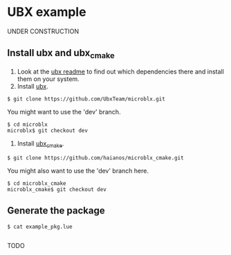 * UBX example
  UNDER CONSTRUCTION
** Install ubx and ubx_cmake
   0. Look at the [[https://github.com/UbxTeam/microblx][ubx readme]] to find out which dependencies there and install them on your system.
   1. Install [[https://github.com/UbxTeam/microblx][ubx]].
#+BEGIN_EXAMPLE
$ git clone https://github.com/UbxTeam/microblx.git
#+END_EXAMPLE
   You might want to use the 'dev' branch.
#+BEGIN_EXAMPLE
$ cd microblx
microblx$ git checkout dev
#+END_EXAMPLE
   2. Install [[https://github.com/haianos/microblx_cmake][ubx_cmake]].
#+BEGIN_EXAMPLE
$ git clone https://github.com/haianos/microblx_cmake.git
#+END_EXAMPLE
   You might also want to use the 'dev' branch here.
#+BEGIN_EXAMPLE
$ cd microblx_cmake
microblx_cmake$ git checkout dev
#+END_EXAMPLE

** Generate the package
#+BEGIN_EXAMPLE
$ cat example_pkg.lue

#+END_EXAMPLE
   TODO
   
